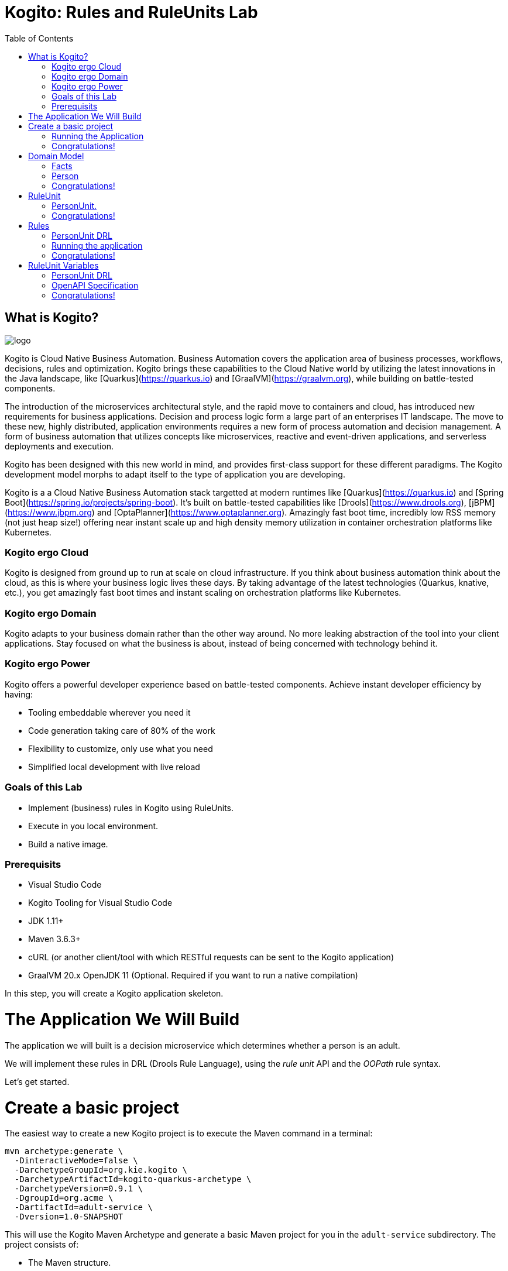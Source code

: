 :scrollbar:
:toc2:
:source-highlighter: pygments
:pygments-style: emacs
:dmn_github: link:https://github.com/gpe-mw-training/bxms_decision_mgmt_foundations_lab/tree/master/dmn[DMN GitHub repository]
:gitHub_repo: link:https://github.com/gpe-mw-training/bxms_decision_mgmt_foundations_lab[GitHub repository]
:business_central: link:https://localhost:8080/business-central[Business Central]
:kie_server: link:https://localhost:8080/kie-server[KIE Server]
:linkattrs:


= Kogito: Rules and RuleUnits Lab

== What is Kogito?

image:images/logo.png[logo]

Kogito is Cloud Native Business Automation. Business Automation covers the application area of business processes, workflows, decisions, rules and optimization. Kogito brings these capabilities to the Cloud Native world by utilizing the latest innovations in the Java landscape, like [Quarkus](https://quarkus.io) and [GraalVM](https://graalvm.org), while building on battle-tested components.

The introduction of the microservices architectural style, and the rapid move to containers and cloud, has introduced new requirements for business applications. Decision and process logic form a large part of an enterprises IT landscape. The move to these new, highly distributed, application environments requires a new form of process automation and decision management. A form of business automation that utilizes concepts like microservices, reactive and event-driven applications, and serverless deployments and execution.

Kogito has been designed with this new world in mind, and provides first-class support for these different paradigms. The Kogito development model morphs to adapt itself to the type of application you are developing.

Kogito is a a Cloud Native Business Automation stack targetted at modern runtimes like [Quarkus](https://quarkus.io) and [Spring Boot](https://spring.io/projects/spring-boot). It's built on battle-tested capabilities like [Drools](https://www.drools.org), [jBPM](https://www.jbpm.org) and [OptaPlanner](https://www.optaplanner.org). Amazingly fast boot time, incredibly low RSS memory (not just heap size!) offering near instant scale up and high density memory utilization in container orchestration platforms like Kubernetes.

=== Kogito ergo Cloud

Kogito is designed from ground up to run at scale on cloud infrastructure. If you think about business automation think about the cloud, as this is where your business logic lives these days. By taking advantage of the latest technologies (Quarkus, knative, etc.), you get amazingly fast boot times and instant scaling on orchestration platforms like Kubernetes.

=== Kogito ergo Domain

Kogito adapts to your business domain rather than the other way around. No more leaking abstraction of the tool into your client applications. Stay focused on what the business is about, instead of being concerned with technology behind it.

=== Kogito ergo Power
Kogito offers a powerful developer experience based on battle-tested components. Achieve instant developer efficiency by having:

* Tooling embeddable wherever you need it
* Code generation taking care of 80% of the work
* Flexibility to customize, only use what you need
* Simplified local development with live reload


=== Goals of this Lab

* Implement (business) rules in Kogito using RuleUnits.
* Execute in you local environment.
* Build a native image.

=== Prerequisits

* Visual Studio Code
* Kogito Tooling for Visual Studio Code
* JDK 1.11+
* Maven 3.6.3+
* cURL (or another client/tool with which RESTful requests can be sent to the Kogito application)
* GraalVM 20.x OpenJDK 11 (Optional. Required if you want to run a native compilation)

In this step, you will create a Kogito application skeleton.

= The Application We Will Build

The application we will built is a decision microservice which determines whether a person is an adult.

We will implement these rules in DRL (Drools Rule Language), using the _rule unit_ API and the _OOPath_ rule syntax.

Let's get started.

= Create a basic project

The easiest way to create a new Kogito project is to execute the Maven command in a terminal:

```console
mvn archetype:generate \
  -DinteractiveMode=false \
  -DarchetypeGroupId=org.kie.kogito \
  -DarchetypeArtifactId=kogito-quarkus-archetype \
  -DarchetypeVersion=0.9.1 \
  -DgroupId=org.acme \
  -DartifactId=adult-service \
  -Dversion=1.0-SNAPSHOT
```

This will use the Kogito Maven Archetype and generate a basic Maven project for you in the `adult-service` subdirectory. The project consists of:

* The Maven structure.
* Example `test-process.bpmn2` BPMN2 process definition.
* An OpenAPI Swagger-UI at `http://localhost:8080/swagger-ui`.

Once the project is generated, open the project in Visual Studio Code:

```
$ cd adult-service
$ code .
```

The default Kogito application created from the archetype contains a sample process called `test-process.bpmn2`. We will remove this process definition, as it is not required for our application.
In your Visual Studio Code IDE, open the `src/main/resources` folder of the project and delete the `test-process.bpmn2` file.

image:images/kogito-vscode-delete-test-bpmn[Delete Test BPMN2]

== Running the Application

We will now run the Kogito application in development mode. This allows us to keep the application running while implementing our application logic.
Kogito and Quarkus will _hot reload_ the application when it is accessed and changes have been detected.

Go back to your terminal (or open the integrated terminal in Visual Studio Code).

image:images/vscode-integrated-terminal.png[VSCode POM]

Make sure that you're in the root directory of the `adult-service` project (the directory containing the `pom.xml` file).
We are ready to run our application. Run the following command to start the application in Quarkus development mode:

`$ mvn clean compile quarkus:dev`

When the application has started, you can access the http://localhost:8080/swagger-ui[Swagger UI]

You should see the following page:

image:images/new-kogito-quarkus-empty-swagger-ui.png

It's working!

You can now stop the application with `CTRL-C`.

== Congratulations!
You've seen how to create the skeleton of basic Kogito app, and start the application in _Quarkus dev-mode_.

= Domain Model

In the previous step we've created a skeleton Kogito application with Quarkus and started the application in _Quarkus dev-mode_. In this step we create the domain model of our application.

== Facts

A (business) rules and/or decision service operates on entities called _facts_. _Facts_ is data over which a rules engine reasons and to which it applies its constraints. In Kogito, facts are implemented as POJOs (Plain Old Java Objects).

Our _adult service_ determines if a _person_ is an adult based on his age.

From this description of our application, we can infer the _fact_:

* Person: which has a name, an age, and a boolean that states whether he/she is an adult.


== Person

We first implement the `Person` class. To do this, we first need to create a new package in our project.

In your Visual Studio Code IDE, open the `src/main/java/org/acme` folder of the project, and create the folder `domain`.

image:images/vscode-create-domain-package.png[Create domain package]

In this package create a new `Person.java` file.

image:images/vscode-create-person-java.png[Create Person.java]

Implement this class as follows:

```java
package org.acme.domain;

public class Person {

    private String name;

    private int age;

    private boolean adult;

    public Person() {
    }

    public String getName() {
        return name;
    }

    public void setName(String name) {
        this.name = name;
    }

    public int getAge() {
        return age;
    }

    public void setAge(int age) {
        this.age = age;
    }

    public boolean isAdult() {
        return adult;
    }

    public void setAdult(boolean adult) {
        this.adult = adult;
    }

}
```

== Congratulations!

You've implemented the domain model of your Kogito business rules project. In the next step, we will implement the _RuleUnit_ of our application.


= RuleUnit

_Rule Units_ are groups of data sources, global variables, and DRL rules that function together for a specific purpose.
You can use rule units to partition a rule set into smaller units, bind different data sources to those units, and then execute the individual unit.

== PersonUnit.

We first implement the skeleton of our `PersonUnit` class.
To do this, we first create a new `PersonUnit.java` file in the `org.acme` package in `src/main/java`

image:images/vscode-new-person-unit.java[PersonUnit Java]

Implement this new `PersonUnit` class as follows:

```java
package org.acme;

import org.acme.domain.Person;
import org.kie.kogito.rules.DataSource;
import org.kie.kogito.rules.DataStore;
import org.kie.kogito.rules.RuleUnitData;

public class PersonUnit implements RuleUnitData {

//Add Person DataStore here

//Add adultAge variable here

    public PersonUnit() {

    }

//Add DataStore Getters and Setters here

//Add adultAge Getters and Setters here

}
</pre>
```

Notice that the class is not fully implemented yet. We will add the additional logic now.

We now need to create our `DataSource` for our `Person` facts. A `DataSource` provides us with a typed API to add _facts_ to our unit.
Kogito provides a number of different `DataSources` types, for example a `DataStore`, which allows users to insert, update and remove facts, and a `DataStream` that only allows to append facts to a stream.

In this example we will be using the `DataStore` implementation for our `Person` facts.
We therefore add a private `DataStore` variable to our rule unit. We use the `DataSource` factory class to create a new `DataStore` instance and assign it to the variable.
Add the following code snippet to the `PersonUnit.java` class, at the place of the `//Add Person DataStore here` comment:

```java
  private DataStore<Person> persons = DataSource.createStore();
```

We also create the _getters and setters_ for our store.
Add the following code snippet to the `PersonUnit.java` class, at the place of the `//Add DataStore Getters and Setters here` comment:

```java
  public DataStore<Person> getPersons() {
      return persons;
  }

  public void setPersons(DataStore<Person> persons) {
      this.persons = persons;
  }
```

That's it for now. We will implement some additional functionality to this unit later in this lab.

== Congratulations!

In this step you've implemented your first _Rule Unit_. Well done! In the next step we will implement the rules and queries of our rule unit.

= Rules

The rules of our rule unit will be implemented in DRL, the Drools Rule Language.
DRL is a declarative language in which advanced rules can be defined and implemented, using constructs like rules, functions and queries.

== PersonUnit DRL

We first implement the skeleton of our `PersonUnit.drl` file in the `src/main/resources` directory of our project.

First we create the proper package in our `src/main/resources` folder. In VSCode, add the directory `org/acme` to your `src/main/resources` folder.

image:images/vscode-new-resources-package.png[New resources package]

Next, we create the DRL file by clicking. Add a new file with the name `PersonUnit.drl` to the `org.acme` package in the `src/main/resources` folder of your project.

image:images/vscode-new-person-unit-drl.png[New Person Unit]

Implement this DRL file as follows:

```
package org.acme;
//Unit definition

import org.acme.domain.Person;

rule "Is Adult"
when
//Person OOPath
then
//Set adult
end

query "adult"
//Adult query
end
```

We first need to define that this `PersonUnit.drl` is connected to our `PersonUnit`. We do this through `unit` definition under the `package` definition at the top of the DRL file:
Add the following DRL snippet to the `PersonUnit.drl` file, at the place of the `//Unit definition` comment:

```
unit PersonUnit;
```

Next, we implement the constraint, or left-hand-side of our rule. We will do this in the _OOPath_ syntax. _OOPath_ allows us to write constraints in an XPath-like syntax, allowing users to more easily navigate object hierarchies when writing rules.
Also, it allows us to easily define constraints using the rule unit `DataSource` paradigm.

The following constraint matches `Person` facts from the `persons` datastore of our unit, who's age is equal to, or greater than 18.
Add this snippet to the DRL file, at the place of the `//Person OOPath` comment.

```
  $p: /persons[age &gt;= 18];
```

We can now implement the consequence of our rule, or the right-hand-side (RHS).
This the action that will be executed when the rule fires. In our case we want to set the person's `adult` field to true when the rule fires.
Add this snippet to the DRL file, at the place of the `//Set adult` comment.

```
  $p.setAdult(true);
```

The next thing we need to do for our Kogito application is a query. The query in a unit's DRL, in combination with the rule unit definition, is used by the Kogito code generator to automatically generate the RESTful endpoint for our application.
In this query, we simply want to return all the facts from our `persons` datastore.
Add this snippet to the DRL file, at the place of the `//Adult query` comment.

```
  $p: /persons;
```

This completes the initial implementation of our DRL.

== Running the application

With our domain model, rule unit and rules implemented, we can now start our application. In a terminal, execute the following Maven command.

`$ mvn clean compile quarkus:dev`{{execute T1}}

We can inspect the generated RESTful endpoint in the http://localhost:8080/swagger-ui[Swagger-UI] of the application.

We can now send a request to our generated RESTful endpoint using cURL:

`$ curl -X POST "http://localhost:8080/adult" -H "accept: application/json" -H "Content-Type: application/json" -d "{\"persons\":[{\"age\":18,\"name\":\"Jason\"}]}"`

You should see the following result, showing that Jason is an adult:

```console
[{"name":"Jason","age":18,"adult":true}]
```

Stop the application in the first terminal using `CTRL-C`.

== Congratulations!

In this step you've implemented your first Kogito rules and queries. You've seen how Kogito automatically generates the RESTful microservice for you using your business assets, like your rule unit and rules definitions. Finally, we've started our application in Quarkus dev-mode, and fired a request.

= RuleUnit Variables

Apart from using `DataSources` in our rule units to insert, update and delete facts, we can also define variables in our unit that can be used in our rules.
In this use-case we will add an `adultAge` variable to our unit, which allows us to send the age at which a person is considered an adult in our request, and using that age in our rules.

== PersonUnit DRL

First, we add a new `adultAge` variable to our `PersonUnit` class. Open the `PersonUnit.java` file and add the following code snippet at the `//Add adultAge variable here` comment.

```java
  private int adultAge;
```

We also add the _getters and setters_. Add these at the `//Add adultAge Getters and Setters here` comment in the `PersonUnit.java` class.

```java
  public int getAdultAge() {
      return adultAge;
  }

  public void setAdultAge(int adultAge) {
      this.adultAge = adultAge;
  }
```

With our variable implemented, we can now use this variable in our rules. Open the `PersonUnit.drl` file,
and replace the constaint of the rule (`$p: /persons[age >= 18];`) with the following constraint, which replaces the hardcoded age `18` with our variable:

```
  $p: /persons[age >= adultAge];
```

We've now added the functionality we want, so we can start our application again:

`mvn clean compile quarkus:dev`{{execute T1}}

We can now hit the application with a request that contains our new `adultAge` variable:

`curl -X POST "http://localhost:8080/adult" -H "accept: application/json" -H "Content-Type: application/json" -d "{\"adultAge\": 21, \"persons\":[{\"age\":18,\"name\":\"Jason\"}]}"`{{execute T2}}

This will give you the following result:

```console
[{"name":"Jason","age":18,"adult":false}]
```

Notice that, because we have defined the `adultAge` to be 21, Jason is no longer considered an adult.

## OpenAPI Specification

A Kogito Quarkus application running in Quarkus dev-mode automatically exposes an OpenAPI specification of its RESTful resources through a Swagger-UI. You can open this Swagger [using this link](https://[[CLIENT_SUBDOMAIN]]-8080-[[KATACODA_HOST]].environments.katacoda.com/swagger-ui).

Open the **POST /adult** RESTful endpoint. Note that a fully typed API is generated for you, based on your business assets like your rule units and rules.

![API](/openshift/assets/middleware/middleware-kogito/kogito-adult-post-api.png)

## Congratulations!

You have added a variable to your rule unit and used it in your rules. You've also experienced the power of live/hot reload of Kogito, providing extremely fast roundtrip times.
